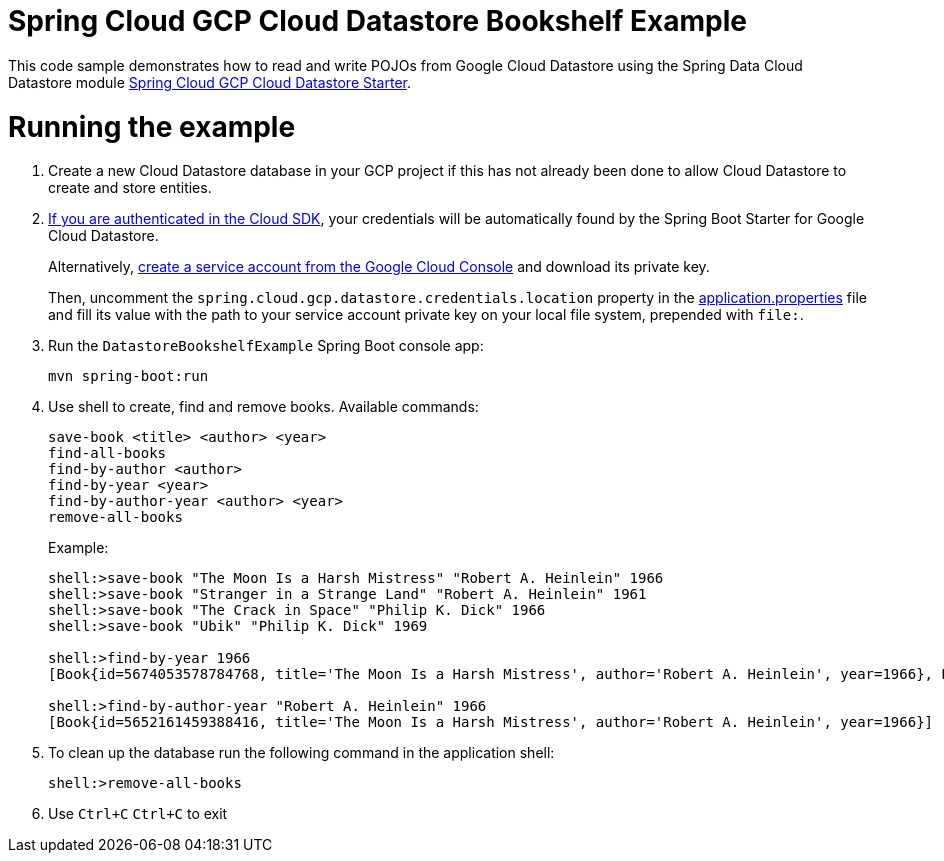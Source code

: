 = Spring Cloud GCP Cloud Datastore Bookshelf Example

This code sample demonstrates how to read and write POJOs from Google Cloud Datastore using the Spring
Data Cloud Datastore module
link:../../spring-cloud-gcp-starters/spring-cloud-gcp-starter-data-datastore[Spring Cloud GCP Cloud Datastore Starter].

= Running the example

. Create a new Cloud Datastore database in your GCP project if this has not already been done to allow Cloud Datastore to create and store entities.

. https://cloud.google.com/sdk/gcloud/reference/auth/application-default/login[If you are authenticated in the Cloud SDK], your credentials will be automatically found by the Spring Boot Starter for Google Cloud Datastore.
+
Alternatively, http://console.cloud.google.com/iam-admin/serviceaccounts[create a service account from the Google Cloud Console] and download its private key.
+
Then, uncomment the `spring.cloud.gcp.datastore.credentials.location` property in the link:src/main/resources/application.properties[application.properties] file and fill its value with the path to your service account private key on your local file system, prepended with `file:`.

. Run the `DatastoreBookshelfExample` Spring Boot console app:
+
`mvn spring-boot:run`

. Use shell to create, find and remove books. Available commands:
+
----
save-book <title> <author> <year>
find-all-books
find-by-author <author>
find-by-year <year>
find-by-author-year <author> <year>
remove-all-books
----
+
Example:
+
----
shell:>save-book "The Moon Is a Harsh Mistress" "Robert A. Heinlein" 1966
shell:>save-book "Stranger in a Strange Land" "Robert A. Heinlein" 1961
shell:>save-book "The Crack in Space" "Philip K. Dick" 1966
shell:>save-book "Ubik" "Philip K. Dick" 1969

shell:>find-by-year 1966
[Book{id=5674053578784768, title='The Moon Is a Harsh Mistress', author='Robert A. Heinlein', year=1966}, Book{id=5762929605476352, title='The Crack in Space', author='Philip K. Dick', year=1966}]

shell:>find-by-author-year "Robert A. Heinlein" 1966
[Book{id=5652161459388416, title='The Moon Is a Harsh Mistress', author='Robert A. Heinlein', year=1966}]
----

. To clean up the database run the following command in the application shell:
+
`shell:>remove-all-books`

. Use `Ctrl+C` `Ctrl+C` to exit
